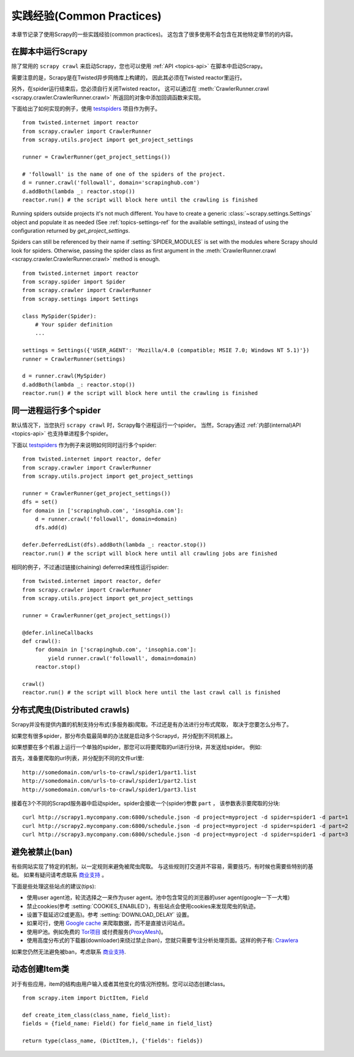 .. _topics-practices:

===========================
实践经验(Common Practices)
===========================

本章节记录了使用Scrapy的一些实践经验(common practices)。
这包含了很多使用不会包含在其他特定章节的的内容。

.. _run-from-script:

在脚本中运行Scrapy
========================

除了常用的 ``scrapy crawl`` 来启动Scrapy，您也可以使用 :ref:`API <topics-api>` 在脚本中启动Scrapy。

需要注意的是，Scrapy是在Twisted异步网络库上构建的，
因此其必须在Twisted reactor里运行。

另外，在spider运行结束后，您必须自行关闭Twisted reactor。
这可以通过在 :meth:`CrawlerRunner.crawl
<scrapy.crawler.CrawlerRunner.crawl>` 所返回的对象中添加回调函数来实现。

下面给出了如何实现的例子，使用 `testspiders`_ 项目作为例子。

::

    from twisted.internet import reactor
    from scrapy.crawler import CrawlerRunner
    from scrapy.utils.project import get_project_settings

    runner = CrawlerRunner(get_project_settings())

    # 'followall' is the name of one of the spiders of the project. 
    d = runner.crawl('followall', domain='scrapinghub.com')
    d.addBoth(lambda _: reactor.stop())
    reactor.run() # the script will block here until the crawling is finished

Running spiders outside projects it's not much different. You have to create a
generic :class:`~scrapy.settings.Settings` object and populate it as needed
(See :ref:`topics-settings-ref` for the available settings), instead of using
the configuration returned by `get_project_settings`.

Spiders can still be referenced by their name if :setting:`SPIDER_MODULES` is
set with the modules where Scrapy should look for spiders.  Otherwise, passing
the spider class as first argument in the :meth:`CrawlerRunner.crawl
<scrapy.crawler.CrawlerRunner.crawl>` method is enough.

::

    from twisted.internet import reactor
    from scrapy.spider import Spider
    from scrapy.crawler import CrawlerRunner
    from scrapy.settings import Settings

    class MySpider(Spider):
        # Your spider definition
        ...

    settings = Settings({'USER_AGENT': 'Mozilla/4.0 (compatible; MSIE 7.0; Windows NT 5.1)'})
    runner = CrawlerRunner(settings)

    d = runner.crawl(MySpider)
    d.addBoth(lambda _: reactor.stop())
    reactor.run() # the script will block here until the crawling is finished

.. seealso:: `Twisted Reactor Overview`_.

.. _run-multiple-spiders:

同一进程运行多个spider
============================================

默认情况下，当您执行 ``scrapy crawl`` 时，Scrapy每个进程运行一个spider。
当然，Scrapy通过
:ref:`内部(internal)API <topics-api>`
也支持单进程多个spider。

下面以 `testspiders`_ 作为例子来说明如何同时运行多个spider:

::

    from twisted.internet import reactor, defer
    from scrapy.crawler import CrawlerRunner
    from scrapy.utils.project import get_project_settings

    runner = CrawlerRunner(get_project_settings())
    dfs = set()
    for domain in ['scrapinghub.com', 'insophia.com']:
        d = runner.crawl('followall', domain=domain)
        dfs.add(d)

    defer.DeferredList(dfs).addBoth(lambda _: reactor.stop())
    reactor.run() # the script will block here until all crawling jobs are finished

相同的例子，不过通过链接(chaining) deferred来线性运行spider:

::

    from twisted.internet import reactor, defer
    from scrapy.crawler import CrawlerRunner
    from scrapy.utils.project import get_project_settings

    runner = CrawlerRunner(get_project_settings())

    @defer.inlineCallbacks
    def crawl():
        for domain in ['scrapinghub.com', 'insophia.com']:
            yield runner.crawl('followall', domain=domain)
        reactor.stop()

    crawl()
    reactor.run() # the script will block here until the last crawl call is finished

.. seealso:: :ref:`run-from-script`.

.. _distributed-crawls:

分布式爬虫(Distributed crawls)
=================================

Scrapy并没有提供内置的机制支持分布式(多服务器)爬取。不过还是有办法进行分布式爬取，
取决于您要怎么分布了。

如果您有很多spider，那分布负载最简单的办法就是启动多个Scrapyd，并分配到不同机器上。

如果想要在多个机器上运行一个单独的spider，那您可以将要爬取的url进行分块，并发送给spider。
例如:

首先，准备要爬取的url列表，并分配到不同的文件\url里::

    http://somedomain.com/urls-to-crawl/spider1/part1.list
    http://somedomain.com/urls-to-crawl/spider1/part2.list
    http://somedomain.com/urls-to-crawl/spider1/part3.list

接着在3个不同的Scrapd服务器中启动spider。spider会接收一个(spider)参数 ``part`` ，
该参数表示要爬取的分块::

    curl http://scrapy1.mycompany.com:6800/schedule.json -d project=myproject -d spider=spider1 -d part=1
    curl http://scrapy2.mycompany.com:6800/schedule.json -d project=myproject -d spider=spider1 -d part=2
    curl http://scrapy3.mycompany.com:6800/schedule.json -d project=myproject -d spider=spider1 -d part=3

.. _bans:

避免被禁止(ban)
=======================

有些网站实现了特定的机制，以一定规则来避免被爬虫爬取。
与这些规则打交道并不容易，需要技巧，有时候也需要些特别的基础。
如果有疑问请考虑联系 `商业支持`_ 。

下面是些处理这些站点的建议(tips):

* 使用user agent池，轮流选择之一来作为user agent。池中包含常见的浏览器的user agent(google一下一大堆)
* 禁止cookies(参考 :setting:`COOKIES_ENABLED`)，有些站点会使用cookies来发现爬虫的轨迹。
* 设置下载延迟(2或更高)。参考 :setting:`DOWNLOAD_DELAY` 设置。
* 如果可行，使用 `Google cache`_ 来爬取数据，而不是直接访问站点。
* 使用IP池。例如免费的 `Tor项目`_ 或付费服务(`ProxyMesh`_)。
* 使用高度分布式的下载器(downloader)来绕过禁止(ban)，您就只需要专注分析处理页面。这样的例子有:
  `Crawlera`_

如果您仍然无法避免被ban，考虑联系
`商业支持`_.

.. _Tor项目: https://www.torproject.org/
.. _商业支持: http://scrapy.org/support/
.. _ProxyMesh: http://proxymesh.com/
.. _Google cache: http://www.googleguide.com/cached_pages.html
.. _testspiders: https://github.com/scrapinghub/testspiders
.. _Twisted Reactor Overview: http://twistedmatrix.com/documents/current/core/howto/reactor-basics.html
.. _Crawlera: http://crawlera.com

.. _dynamic-item-classes:

动态创建Item类
================================

对于有些应用，item的结构由用户输入或者其他变化的情况所控制。您可以动态创建class。

::


	from scrapy.item import DictItem, Field

	def create_item_class(class_name, field_list):
        fields = {field_name: Field() for field_name in field_list}
        
        return type(class_name, (DictItem,), {'fields': fields})
